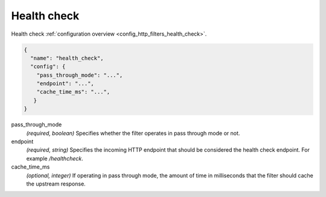 .. _config_http_filters_health_check_v1:

Health check
============

Health check :ref:`configuration overview <config_http_filters_health_check>`.

.. code-block:: json

  {
    "name": "health_check",
    "config": {
      "pass_through_mode": "...",
      "endpoint": "...",
      "cache_time_ms": "...",
     }
  }

pass_through_mode
  *(required, boolean)* Specifies whether the filter operates in pass through mode or not.

endpoint
  *(required, string)* Specifies the incoming HTTP endpoint that should be considered the
  health check endpoint. For example */healthcheck*.

cache_time_ms
  *(optional, integer)* If operating in pass through mode, the amount of time in milliseconds that
  the filter should cache the upstream response.
